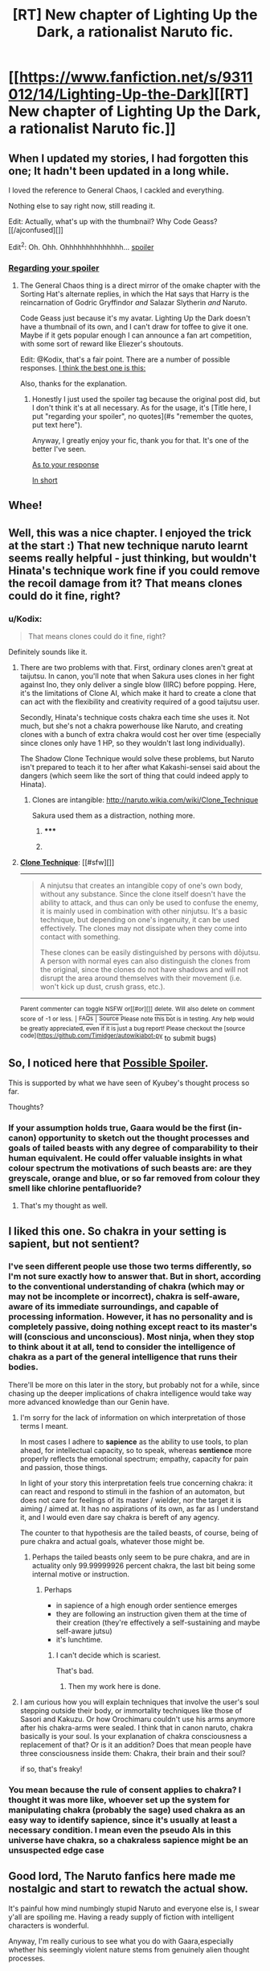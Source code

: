 #+TITLE: [RT] New chapter of Lighting Up the Dark, a rationalist Naruto fic.

* [[https://www.fanfiction.net/s/9311012/14/Lighting-Up-the-Dark][[RT] New chapter of Lighting Up the Dark, a rationalist Naruto fic.]]
:PROPERTIES:
:Author: Velorien
:Score: 18
:DateUnix: 1405986575.0
:DateShort: 2014-Jul-22
:END:

** When I updated my stories, I had forgotten this one; It hadn't been updated in a long while.

I loved the reference to General Chaos, I cackled and everything.

Nothing else to say right now, still reading it.

Edit: Actually, what's up with the thumbnail? Why Code Geass? [[/ajconfused][]]

Edit^{2}: Oh. Ohh. Ohhhhhhhhhhhhhh... [[/s][spoiler]]
:PROPERTIES:
:Author: Riddle-Tom_Riddle
:Score: 3
:DateUnix: 1405997189.0
:DateShort: 2014-Jul-22
:END:

*** [[#s][Regarding your spoiler]]
:PROPERTIES:
:Author: Kodix
:Score: 1
:DateUnix: 1406027857.0
:DateShort: 2014-Jul-22
:END:

**** The General Chaos thing is a direct mirror of the omake chapter with the Sorting Hat's alternate replies, in which the Hat says that Harry is the reincarnation of Godric Gryffindor /and/ Salazar Slytherin /and/ Naruto.

Code Geass just because it's my avatar. Lighting Up the Dark doesn't have a thumbnail of its own, and I can't draw for toffee to give it one. Maybe if it gets popular enough I can announce a fan art competition, with some sort of reward like Eliezer's shoutouts.

Edit: @Kodix, that's a fair point. There are a number of possible responses. [[#s][I think the best one is this:]]

Also, thanks for the explanation.
:PROPERTIES:
:Author: Velorien
:Score: 4
:DateUnix: 1406028727.0
:DateShort: 2014-Jul-22
:END:

***** Honestly I just used the spoiler tag because the original post did, but I don't think it's at all necessary. As for the usage, it's [Title here, I put "regarding your spoiler", no quotes](#s "remember the quotes, put text here").

Anyway, I greatly enjoy your fic, thank you for that. It's one of the better I've seen.

[[#s][As to your response]]

[[#s][In short]]
:PROPERTIES:
:Author: Kodix
:Score: 0
:DateUnix: 1406029206.0
:DateShort: 2014-Jul-22
:END:


** Whee!
:PROPERTIES:
:Author: FeepingCreature
:Score: 2
:DateUnix: 1406004316.0
:DateShort: 2014-Jul-22
:END:


** Well, this was a nice chapter. I enjoyed the trick at the start :) That new technique naruto learnt seems really helpful - just thinking, but wouldn't Hinata's technique work fine if you could remove the recoil damage from it? That means clones could do it fine, right?
:PROPERTIES:
:Author: liamash3
:Score: 2
:DateUnix: 1406025861.0
:DateShort: 2014-Jul-22
:END:

*** u/Kodix:
#+begin_quote
  That means clones could do it fine, right?
#+end_quote

Definitely sounds like it.
:PROPERTIES:
:Author: Kodix
:Score: 0
:DateUnix: 1406027613.0
:DateShort: 2014-Jul-22
:END:

**** There are two problems with that. First, ordinary clones aren't great at taijutsu. In canon, you'll note that when Sakura uses clones in her fight against Ino, they only deliver a single blow (IIRC) before popping. Here, it's the limitations of Clone AI, which make it hard to create a clone that can act with the flexibility and creativity required of a good taijutsu user.

Secondly, Hinata's technique costs chakra each time she uses it. Not much, but she's not a chakra powerhouse like Naruto, and creating clones with a bunch of extra chakra would cost her over time (especially since clones only have 1 HP, so they wouldn't last long individually).

The Shadow Clone Technique would solve these problems, but Naruto isn't prepared to teach it to her after what Kakashi-sensei said about the dangers (which seem like the sort of thing that could indeed apply to Hinata).
:PROPERTIES:
:Author: Velorien
:Score: 2
:DateUnix: 1406029632.0
:DateShort: 2014-Jul-22
:END:

***** Clones are intangible: [[http://naruto.wikia.com/wiki/Clone_Technique]]

Sakura used them as a distraction, nothing more.
:PROPERTIES:
:Author: Sophronius
:Score: 1
:DateUnix: 1406922646.0
:DateShort: 2014-Aug-02
:END:

****** ***** 
      :PROPERTIES:
      :CUSTOM_ID: section
      :END:
****** 
       :PROPERTIES:
       :CUSTOM_ID: section-1
       :END:
**** 
     :PROPERTIES:
     :CUSTOM_ID: section-2
     :END:
[[https://naruto.wikia.com/wiki/Clone%20Technique][*Clone Technique*]]: [[#sfw][]]

--------------

#+begin_quote
  A ninjutsu that creates an intangible copy of one's own body, without any substance. Since the clone itself doesn't have the ability to attack, and thus can only be used to confuse the enemy, it is mainly used in combination with other ninjutsu. It's a basic technique, but depending on one's ingenuity, it can be used effectively. The clones may not dissipate when they come into contact with something.

  These clones can be easily distinguished by persons with dōjutsu. A person with normal eyes can also distinguish the clones from the original, since the clones do not have shadows and will not disrupt the area around themselves with their movement (i.e. won't kick up dust, crush grass, etc.).
#+end_quote

--------------

^{Parent} ^{commenter} ^{can} [[http://www.np.reddit.com/message/compose?to=autowikiabot&subject=AutoWikibot%20NSFW%20toggle&message=%2Btoggle-nsfw+cje9law][^{toggle} ^{NSFW}]] ^{or[[#or][]]} [[http://www.np.reddit.com/message/compose?to=autowikiabot&subject=AutoWikibot%20Deletion&message=%2Bdelete+cje9law][^{delete}]]^{.} ^{Will} ^{also} ^{delete} ^{on} ^{comment} ^{score} ^{of} ^{-1} ^{or} ^{less.} ^{|} [[http://www.np.reddit.com/r/autowikiabot/wiki/index][^{FAQs}]] ^{|} [[https://github.com/Timidger/autowikiabot-py][^{Source}]] ^{Please note this bot is in testing. Any help would be greatly appreciated, even if it is just a bug report! Please checkout the [source code]([[https://github.com/Timidger/autowikiabot-py]]} to submit bugs)
:PROPERTIES:
:Author: autowikiabot
:Score: 1
:DateUnix: 1406922657.0
:DateShort: 2014-Aug-02
:END:


** So, I noticed here that [[#s][Possible Spoiler]].

This is supported by what we have seen of Kyubey's thought process so far.

Thoughts?
:PROPERTIES:
:Author: JackStargazer
:Score: 2
:DateUnix: 1406055530.0
:DateShort: 2014-Jul-22
:END:

*** If your assumption holds true, Gaara would be the first (in-canon) opportunity to sketch out the thought processes and goals of tailed beasts with any degree of comparability to their human equivalent. He could offer valuable insights in what colour spectrum the motivations of such beasts are: are they greyscale, orange and blue, or so far removed from colour they smell like chlorine pentafluoride?
:PROPERTIES:
:Author: Laborbuch
:Score: 2
:DateUnix: 1406066067.0
:DateShort: 2014-Jul-23
:END:

**** That's my thought as well.
:PROPERTIES:
:Author: JackStargazer
:Score: 1
:DateUnix: 1406067422.0
:DateShort: 2014-Jul-23
:END:


** I liked this one. So chakra in your setting is sapient, but not sentient?
:PROPERTIES:
:Author: Laborbuch
:Score: 1
:DateUnix: 1406039534.0
:DateShort: 2014-Jul-22
:END:

*** I've seen different people use those two terms differently, so I'm not sure exactly how to answer that. But in short, according to the conventional understanding of chakra (which may or may not be incomplete or incorrect), chakra is self-aware, aware of its immediate surroundings, and capable of processing information. However, it has no personality and is completely passive, doing nothing except react to its master's will (conscious and unconscious). Most ninja, when they stop to think about it at all, tend to consider the intelligence of chakra as a part of the general intelligence that runs their bodies.

There'll be more on this later in the story, but probably not for a while, since chasing up the deeper implications of chakra intelligence would take way more advanced knowledge than our Genin have.
:PROPERTIES:
:Author: Velorien
:Score: 2
:DateUnix: 1406041512.0
:DateShort: 2014-Jul-22
:END:

**** I'm sorry for the lack of information on which interpretation of those terms I meant.

In most cases I adhere to *sapience* as the ability to use tools, to plan ahead, for intellectual capacity, so to speak, whereas *sentience* more properly reflects the emotional spectrum; empathy, capacity for pain and passion, those things.

In light of your story this interpretation feels true concerning chakra: it can react and respond to stimuli in the fashion of an automaton, but does not care for feelings of its master / wielder, nor the target it is aiming / aimed at. It has no aspirations of its own, as far as I understand it, and I would even dare say chakra is bereft of any agency.

The counter to that hypothesis are the tailed beasts, of course, being of pure chakra and actual goals, whatever those might be.
:PROPERTIES:
:Author: Laborbuch
:Score: 3
:DateUnix: 1406045957.0
:DateShort: 2014-Jul-22
:END:

***** Perhaps the tailed beasts only seem to be pure chakra, and are in actuality only 99.99999926 percent chakra, the last bit being some internal motive or instruction.
:PROPERTIES:
:Author: AmeteurOpinions
:Score: 2
:DateUnix: 1406049563.0
:DateShort: 2014-Jul-22
:END:

****** Perhaps

- in sapience of a high enough order sentience emerges
- they are following an instruction given them at the time of their creation (they're effectively a self-sustaining and maybe self-aware jutsu)
- it's lunchtime.
:PROPERTIES:
:Author: Laborbuch
:Score: 3
:DateUnix: 1406049838.0
:DateShort: 2014-Jul-22
:END:

******* I can't decide which is scariest.

That's bad.
:PROPERTIES:
:Author: AmeteurOpinions
:Score: 2
:DateUnix: 1406051962.0
:DateShort: 2014-Jul-22
:END:

******** Then my work here is done.
:PROPERTIES:
:Author: Laborbuch
:Score: 2
:DateUnix: 1406066184.0
:DateShort: 2014-Jul-23
:END:


**** I am curious how you will explain techniques that involve the user's soul stepping outside their body, or immortality techniques like those of Sasori and Kakuzu. Or how Orochimaru couldn't use his arms anymore after his chakra-arms were sealed. I think that in canon naruto, chakra basically is your soul. Is your explanation of chakra consciousness a replacement of that? Or is it an addition? Does that mean people have three consciousness inside them: Chakra, their brain and their soul?

if so, that's freaky!
:PROPERTIES:
:Author: Sophronius
:Score: 1
:DateUnix: 1406923072.0
:DateShort: 2014-Aug-02
:END:


*** You mean because the rule of consent applies to chakra? I thought it was more like, whoever set up the system for manipulating chakra (probably the sage) used chakra as an easy way to identify sapience, since it's usually at least a necessary condition. I mean even the pseudo AIs in this universe have chakra, so a chakraless sapience might be an unsuspected edge case
:PROPERTIES:
:Author: gabbalis
:Score: 0
:DateUnix: 1406040746.0
:DateShort: 2014-Jul-22
:END:


** Good lord, The Naruto fanfics here made me nostalgic and start to rewatch the actual show.

It's painful how mind numbingly stupid Naruto and everyone else is, I swear y'all are spoiling me. Having a ready supply of fiction with intelligent characters is wonderful.

Anyway, I'm really curious to see what you do with Gaara,especially whether his seemingly violent nature stems from genuinely alien thought processes.
:PROPERTIES:
:Author: Jello_Raptor
:Score: 1
:DateUnix: 1406751303.0
:DateShort: 2014-Jul-31
:END:

